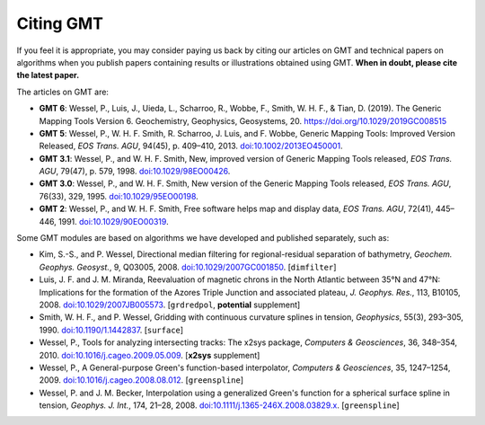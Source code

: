 .. title:: Citing

Citing GMT
==========

If you feel it is appropriate, you may consider paying us back by citing our articles on
GMT and technical papers on algorithms when you publish papers containing results or
illustrations obtained using GMT. **When in doubt, please cite the latest paper.**

The articles on GMT are:

* **GMT 6**:
  Wessel, P., Luis, J., Uieda, L., Scharroo, R., Wobbe, F., Smith, W. H. F., & Tian, D. (2019).
  The Generic Mapping Tools Version 6. Geochemistry, Geophysics, Geosystems, 20.
  https://doi.org/10.1029/2019GC008515

* **GMT 5**:
  Wessel, P., W. H. F. Smith, R. Scharroo, J. Luis, and F. Wobbe,
  Generic Mapping Tools: Improved Version Released, *EOS Trans. AGU*, 94(45),
  p. 409–410, 2013. `doi:10.1002/2013EO450001 <http://dx.doi.org/10.1002/2013EO450001>`_.
* **GMT 3.1**:
  Wessel, P., and W. H. F. Smith, New, improved version of Generic
  Mapping Tools released, *EOS Trans. AGU*, 79(47),
  p. 579, 1998. `doi:10.1029/98EO00426 <http://dx.doi.org/10.1029/98EO00426>`_.
* **GMT 3.0**:
  Wessel, P., and W. H. F. Smith, New version of the Generic Mapping
  Tools released, *EOS Trans. AGU*, 76(33), 329, 1995. `doi:10.1029/95EO00198 <http://dx.doi.org/10.1029/95EO00198>`_.
* **GMT 2**:
  Wessel, P., and W. H. F. Smith, Free software helps map and display
  data, *EOS Trans. AGU*, 72(41), 445–446, 1991. `doi:10.1029/90EO00319 <http://dx.doi.org/10.1029/90EO00319>`_.

Some GMT modules are based on algorithms we have developed and published separately,
such as:

* Kim, S.-S., and P. Wessel, Directional median filtering for
  regional-residual separation of bathymetry, *Geochem. Geophys.
  Geosyst.*, 9, Q03005, 2008. `doi:10.1029/2007GC001850 <http://dx.doi.org/10.1029/2007GC001850>`_.
  [``dimfilter``]
* Luis, J. F. and J. M. Miranda, Reevaluation of magnetic chrons in the
  North Atlantic between 35°N and 47°N: Implications for the formation of the
  Azores Triple Junction and associated plateau,
  *J. Geophys. Res.*, 113, B10105, 2008. `doi:10.1029/2007JB005573 <http://dx.doi.org/10.1029/2007JB005573>`_.
  [``grdredpol``, **potential** supplement]
* Smith, W. H. F., and P. Wessel, Gridding with continuous curvature
  splines in tension, *Geophysics*, 55(3), 293–305, 1990. `doi:10.1190/1.1442837 <http://dx.doi.org/10.1190/1.1442837>`_.
  [``surface``]
* Wessel, P., Tools for analyzing intersecting tracks: The x2sys
  package, *Computers & Geosciences*, 36, 348–354, 2010. `doi:10.1016/j.cageo.2009.05.009 <http://dx.doi.org/10.1016/j.cageo.2009.05.009>`_.
  [**x2sys** supplement]
* Wessel, P., A General-purpose Green's function-based interpolator,
  *Computers & Geosciences*, 35, 1247–1254, 2009. `doi:10.1016/j.cageo.2008.08.012 <http://dx.doi.org/10.1016/j.cageo.2008.08.012>`_.
  [``greenspline``]
* Wessel, P. and J. M. Becker, Interpolation using a generalized
  Green's function for a spherical surface spline in tension, *Geophys.
  J. Int.*, 174, 21–28, 2008. `doi:10.1111/j.1365-246X.2008.03829.x <http://dx.doi.org/10.1111/j.1365-246X.2008.03829.x>`_.
  [``greenspline``]
